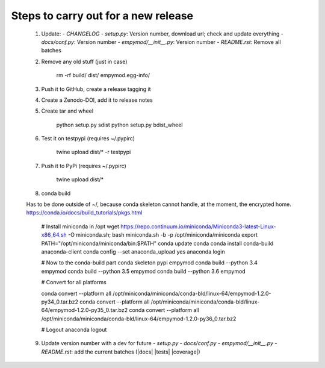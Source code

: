 Steps to carry out for a new release
====================================

   1. Update:
      - `CHANGELOG`
      - `setup.py`: Version number, download url; check and update everything
      - `docs/conf.py`: Version number
      - `empymod/__init__.py`: Version number
      - `README.rst`: Remove all batches

   2. Remove any old stuff (just in case)

        rm -rf build/ dist/ empymod.egg-info/

   3. Push it to GitHub, create a release tagging it

   4. Create a Zenodo-DOI, add it to release notes

   5. Create tar and wheel

        python setup.py sdist
        python setup.py bdist_wheel

   6. Test it on testpypi (requires ~/.pypirc)

        twine upload dist/* -r testpypi

   7. Push it to PyPi (requires ~/.pypirc)

        twine upload dist/*

   8. conda build

   Has to be done outside of ~/, because conda skeleton cannot handle, at the
   moment, the encrypted home.
   https://conda.io/docs/build_tutorials/pkgs.html


        # Install miniconda in /opt
        wget https://repo.continuum.io/miniconda/Miniconda3-latest-Linux-x86_64.sh -O miniconda.sh;
        bash miniconda.sh -b -p /opt/miniconda/miniconda
        export PATH="/opt/miniconda/miniconda/bin:$PATH"
        conda update conda
        conda install conda-build anaconda-client
        conda config --set anaconda_upload yes
        anaconda login

        # Now to the conda-build part
        conda skeleton pypi empymod
        conda build --python 3.4 empymod
        conda build --python 3.5 empymod
        conda build --python 3.6 empymod

        # Convert for all platforms

        conda convert --platform all /opt/miniconda/miniconda/conda-bld/linux-64/empymod-1.2.0-py34_0.tar.bz2
        conda convert --platform all /opt/miniconda/miniconda/conda-bld/linux-64/empymod-1.2.0-py35_0.tar.bz2
        conda convert --platform all /opt/miniconda/miniconda/conda-bld/linux-64/empymod-1.2.0-py36_0.tar.bz2

        # Logout
        anaconda logout

   9. Update version number with a dev for future
      - `setup.py`
      - `docs/conf.py`
      - `empymod/__init__.py`
      - `README.rst`: add the current batches (|docs| |tests| |coverage|)
